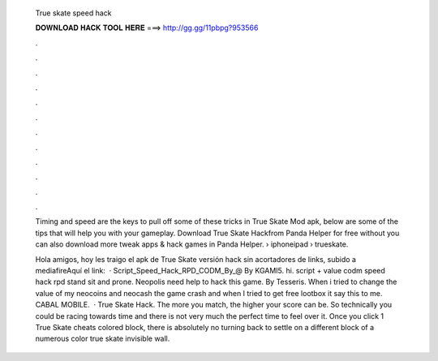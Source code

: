   True skate speed hack
  
  
  
  𝐃𝐎𝐖𝐍𝐋𝐎𝐀𝐃 𝐇𝐀𝐂𝐊 𝐓𝐎𝐎𝐋 𝐇𝐄𝐑𝐄 ===> http://gg.gg/11pbpg?953566
  
  
  
  .
  
  
  
  .
  
  
  
  .
  
  
  
  .
  
  
  
  .
  
  
  
  .
  
  
  
  .
  
  
  
  .
  
  
  
  .
  
  
  
  .
  
  
  
  .
  
  
  
  .
  
  Timing and speed are the keys to pull off some of these tricks in True Skate Mod apk, below are some of the tips that will help you with your gameplay. Download True Skate Hackfrom Panda Helper for free without  you can also download more tweak apps & hack games in Panda Helper.  › iphoneipad › trueskate.
  
  Hola amigos, hoy les traigo el apk de True Skate versión hack sin acortadores de links, subido a mediafireAquí el link:  · Script_Speed_Hack_RPD_CODM_By_@ By KGAMI5. hi. script + value codm speed hack rpd stand sit and prone. Neopolis need help to hack this game. By Tesseris. When i tried to change the value of my neocoins and neocash the game crash and when I tried to get free lootbox it say this to me. CABAL MOBILE.  · True Skate Hack. The more you match, the higher your score can be. So technically you could be racing towards time and there is not very much the perfect time to feel over it. Once you click 1 True Skate cheats colored block, there is absolutely no turning back to settle on a different block of a numerous color true skate invisible wall.
